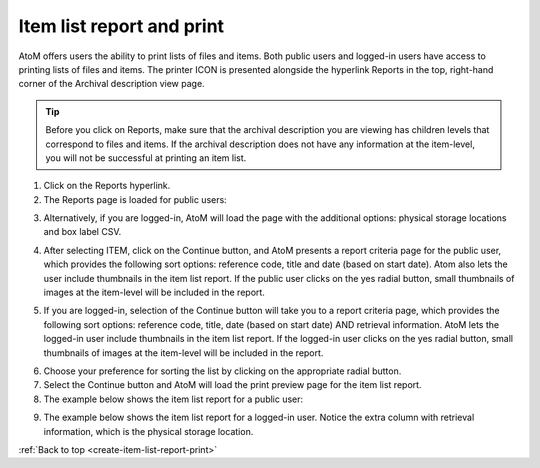.. _create-item-list-report-print:

==========================
Item list report and print
==========================


AtoM offers users the ability to print lists of files and items. Both public
users and logged-in users have access to printing lists of files and items.
The printer ICON is presented alongside the hyperlink Reports in the top,
right-hand corner of the Archival description view page.


.. TIP::

   Before you click on Reports, make sure that the archival description you
   are viewing has children levels that correspond to files and items. If the
   archival description does not have any information at the item-level, you
   will not be successful at printing an item list.

.. image:: images/reportslink.png
   :align: left
   :width: 10%
   :alt: Reports hyperlink

1. Click on the Reports hyperlink.
2. The Reports page is loaded for public users:


.. image:: images/item-report.png
   :align: center
   :width: 80%
   :alt: Reports view to the public user.


3. Alternatively, if you are logged-in, AtoM will load the page with
   the additional options: physical storage locations and box label CSV.


.. image:: images/item-report-loggedin.png
   :align: center
   :width: 80%
   :alt: Reports view to the logged-in user with Admin privileges


4. After selecting ITEM, click on the Continue button, and AtoM presents a
   report criteria page for the public user, which provides the following
   sort options: reference code, title and date (based on start date). Atom
   also lets the user include thumbnails in the item list report. If the
   public user clicks on the yes radial button, small thumbnails of images at
   the item-level will be included in the report.


.. image:: images/item-report-criteria.png
   :align: center
   :width: 80%
   :alt: Report criteria view to the public user.


5. If you are logged-in, selection of the Continue button will take you to a
   report criteria page, which provides the following sort options: reference
   code, title, date (based on start date) AND retrieval information. AtoM
   lets the logged-in user include thumbnails in the item list report. If the
   logged-in user clicks on the yes radial button, small thumbnails of images
   at the item-level will be included in the report.


.. image:: images/item-report-criteria-loggedin.png
   :align: center
   :width: 80%
   :alt: Report criteria view to the logged-in user with Admin privileges.


6. Choose your preference for sorting the list by clicking on the
   appropriate radial button.
7. Select the Continue button and AtoM will load the print preview page for
   the item list report.
8. The example below shows the item list report for a public user:


.. image:: images/item-preview.png
   :align: center
   :width: 80%
   :alt: Print preview to the public user.


9. The example below shows the item list report for a logged-in user. Notice
   the extra column with retrieval information, which is the physical storage
   location.


.. image:: images/item-preview-loggedin.png
   :align: center
   :width: 80%
   :alt: Print preview to the logged-in user with Admin privileges.


:ref:`Back to top <create-item-list-report-print>`
